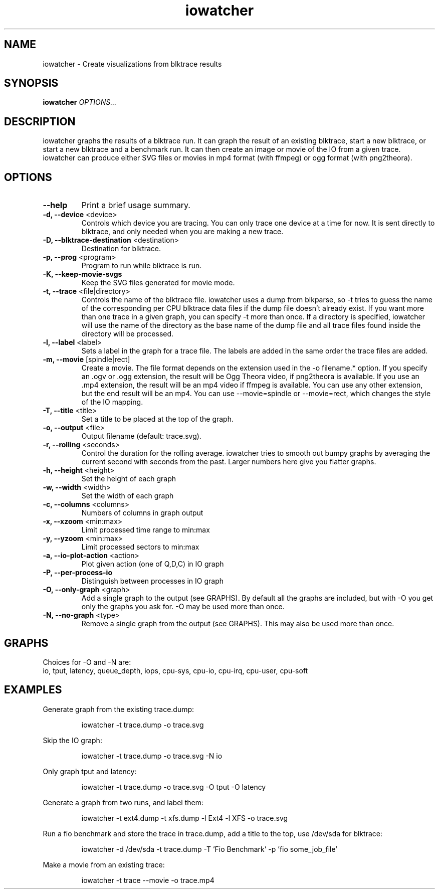 .TH iowatcher 1

.SH NAME
iowatcher - Create visualizations from blktrace results

.SH SYNOPSIS
.B iowatcher
\fIOPTIONS...\fR

.SH DESCRIPTION
iowatcher graphs the results of a blktrace run.  It can graph the result of an existing blktrace, start a new blktrace, or start a new blktrace and a benchmark run.  It can then create an image or movie of the IO from a given trace.  iowatcher can produce either SVG files or movies in mp4 format (with ffmpeg) or ogg format (with png2theora).

.SH OPTIONS
.TP
\fB--help\fP
Print a brief usage summary.
.TP
\fB-d, --device\fP <device>
Controls which device you are tracing.  You can only trace one device at a time for now.  It is sent directly to blktrace, and only needed when you are making a new trace.
.TP
\fB-D, --blktrace-destination\fP <destination>
Destination for blktrace.
.TP
\fB-p, --prog\fP <program>
Program to run while blktrace is run.
.TP
\fB-K, --keep-movie-svgs\fP
Keep the SVG files generated for movie mode.
.TP
\fB-t, --trace\fP <file|directory>
Controls the name of the blktrace file.  iowatcher uses a dump from blkparse, so -t tries to guess the name of the corresponding per CPU blktrace data files if the dump file doesn't already exist.
If you want more than one trace in a given graph, you can specify -t more than once.
If a directory is specified, iowatcher will use the name of the directory as the base name of the dump file and all trace files found inside the directory will be processed.
.TP
\fB-l, --label\fP <label>
Sets a label in the graph for a trace file.  The labels are added in the same order the trace files are added.
.TP
\fB-m, --movie\fP [spindle|rect]
Create a movie.  The file format depends on the extension used in the -o filename.* option.  If you specify an .ogv or .ogg extension, the result will be Ogg Theora video, if png2theora is available.
If you use an .mp4 extension, the result will be an mp4 video if ffmpeg is available.  You can use any other extension, but the end result will be an mp4.
You can use --movie=spindle or --movie=rect, which changes the style of the IO mapping.
.TP
\fB-T, --title\fP <title>
Set a title to be placed at the top of the graph.
.TP
\fB-o, --output\fP <file>
Output filename (default: trace.svg).
.TP
\fB-r, --rolling\fP <seconds>
Control the duration for the rolling average.  iowatcher tries to smooth out bumpy graphs by averaging the current second with seconds from the past.  Larger numbers here give you flatter graphs.
.TP
\fB-h, --height\fP <height>
Set the height of each graph
.TP
\fB-w, --width\fP <width>
Set the width of each graph
.TP
\fB-c, --columns\fP <columns>
Numbers of columns in graph output
.TP
\fB-x, --xzoom\fP <min:max>
Limit processed time range to min:max
.TP
\fB-y, --yzoom\fP <min:max>
Limit processed sectors to min:max
.TP
\fB-a, --io-plot-action\fP <action>
Plot given action (one of Q,D,C) in IO graph
.TP
\fB-P, --per-process-io\fP
Distinguish between processes in IO graph
.TP
\fB-O, --only-graph\fP <graph>
Add a single graph to the output (see GRAPHS).  By default all the graphs are included, but with -O you get only the graphs you ask for.  -O may be used more than once.
.TP
\fB-N, --no-graph\fP <type>
Remove a single graph from the output (see GRAPHS).  This may also be used more than once.
.SH GRAPHS
Choices for -O and -N are:
   io, tput, latency, queue_depth, iops, cpu-sys, cpu-io, cpu-irq, cpu-user, cpu-soft

.SH EXAMPLES
Generate graph from the existing trace.dump:
.PP
.RS
iowatcher -t trace.dump -o trace.svg
.RE
.PP
Skip the IO graph:
.PP
.RS
iowatcher -t trace.dump -o trace.svg -N io
.RE
.PP
Only graph tput and latency:
.PP
.RS
iowatcher -t trace.dump -o trace.svg -O tput -O latency
.RE
.PP
Generate a graph from two runs, and label them:
.PP
.RS
iowatcher -t ext4.dump -t xfs.dump -l Ext4 -l XFS -o trace.svg
.RE
.PP
Run a fio benchmark and store the trace in trace.dump, add a title to the top, use /dev/sda for blktrace:
.PP
.RS
iowatcher -d /dev/sda -t trace.dump -T 'Fio Benchmark' -p 'fio some_job_file'
.RE
.PP
Make a movie from an existing trace:
.PP
.RS
iowatcher -t trace --movie -o trace.mp4
.RE

